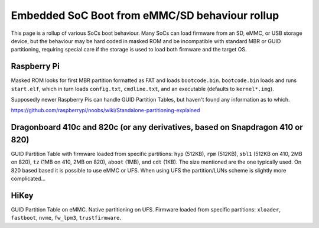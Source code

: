 Embedded SoC Boot from eMMC/SD behaviour rollup
===============================================

This page is a rollup of various SoCs boot behaviour. Many SoCs can load firmware from an SD, eMMC, or USB storage device, but the behaviour may be hard coded in masked ROM and be incompatible with standard MBR or GUID partitioning, requiring special care if the storage is used to load both firmware and the target OS.

Raspberry Pi
------------

Masked ROM looks for first MBR partition formatted as FAT and loads ``bootcode.bin``. ``bootcode.bin`` loads and runs ``start.elf``, which in turn loads ``config.txt``, ``cmdline.txt``, and an executable (defaults to ``kernel*.img``).

Supposedly newer Raspberry Pis can handle GUID Partition Tables, but haven't found any information as to which.

https://github.com/raspberrypi/noobs/wiki/Standalone-partitioning-explained

Dragonboard 410c and 820c (or any derivatives, based on Snapdragon 410 or 820)
------------------------------------------------------------------------------

GUID Partition Table with firmware loaded from specific partitions: ``hyp`` (512KB), ``rpm`` (512KB), ``sbl1`` (512KB on 410, 2MB on 820), ``tz`` (1MB on 410, 2MB on 820), ``aboot`` (1MB), and ``cdt`` (1KB). The size mentioned are the one typically used. On 820 based based it is possible to use eMMC or UFS. When using UFS the partition/LUNs scheme is slightly more complicated...

HiKey
-----
GUID Partition Table on eMMC. Native partitioning on UFS. Firmware loaded from specific partitions: ``xloader``, ``fastboot``, ``nvme``, ``fw_lpm3``, ``trustfirmware``.
